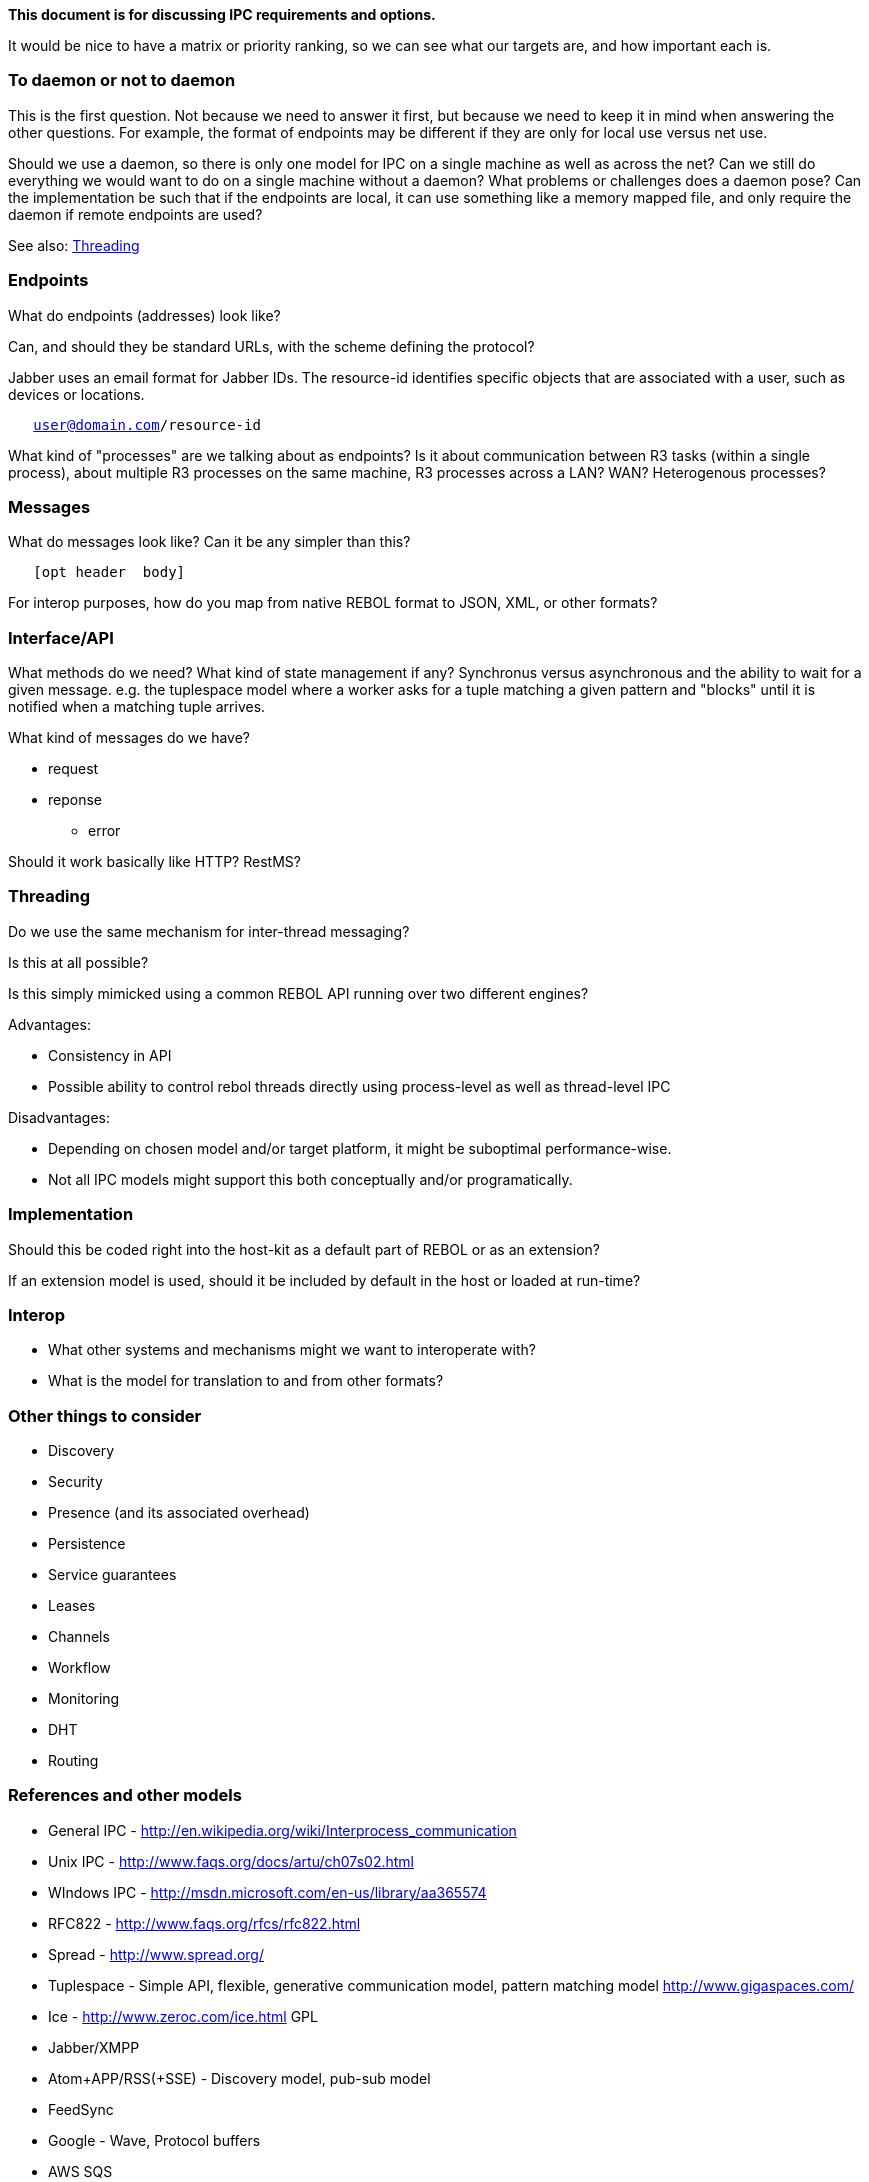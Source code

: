 *This document is for discussing IPC requirements and options.*

It would be nice to have a matrix or priority ranking, so we can see
what our targets are, and how important each is.


To daemon or not to daemon
~~~~~~~~~~~~~~~~~~~~~~~~~~

This is the first question. Not because we need to answer it first, but
because we need to keep it in mind when answering the other questions.
For example, the format of endpoints may be different if they are only
for local use versus net use.

Should we use a daemon, so there is only one model for IPC on a single
machine as well as across the net? Can we still do everything we would
want to do on a single machine without a daemon? What problems or
challenges does a daemon pose? Can the implementation be such that if
the endpoints are local, it can use something like a memory mapped file,
and only require the daemon if remote endpoints are used?

See also: link:IPC_-_Inter-process_communication#Threading[Threading]


Endpoints
~~~~~~~~~

What do endpoints (addresses) look like?

Can, and should they be standard URLs, with the scheme defining the
protocol?

Jabber uses an email format for Jabber IDs. The resource-id identifies
specific objects that are associated with a user, such as devices or
locations.

`   user@domain.com/resource-id`

What kind of "processes" are we talking about as endpoints? Is it about
communication between R3 tasks (within a single process), about multiple
R3 processes on the same machine, R3 processes across a LAN? WAN?
Heterogenous processes?


Messages
~~~~~~~~

What do messages look like? Can it be any simpler than this?

`   [opt header  body]`

For interop purposes, how do you map from native REBOL format to JSON,
XML, or other formats?


Interface/API
~~~~~~~~~~~~~

What methods do we need? What kind of state management if any?
Synchronus versus asynchronous and the ability to wait for a given
message. e.g. the tuplespace model where a worker asks for a tuple
matching a given pattern and "blocks" until it is notified when a
matching tuple arrives.

What kind of messages do we have?

* request
* reponse
** error

Should it work basically like HTTP? RestMS?


Threading
~~~~~~~~~

Do we use the same mechanism for inter-thread messaging?

Is this at all possible?

Is this simply mimicked using a common REBOL API running over two
different engines?

Advantages:

* Consistency in API
* Possible ability to control rebol threads directly using process-level
as well as thread-level IPC

Disadvantages:

* Depending on chosen model and/or target platform, it might be
suboptimal performance-wise.
* Not all IPC models might support this both conceptually and/or
programatically.


Implementation
~~~~~~~~~~~~~~

Should this be coded right into the host-kit as a default part of REBOL
or as an extension?

If an extension model is used, should it be included by default in the
host or loaded at run-time?


Interop
~~~~~~~

* What other systems and mechanisms might we want to interoperate with?
* What is the model for translation to and from other formats?


Other things to consider
~~~~~~~~~~~~~~~~~~~~~~~~

* Discovery
* Security
* Presence (and its associated overhead)
* Persistence
* Service guarantees
* Leases
* Channels
* Workflow
* Monitoring
* DHT
* Routing


References and other models
~~~~~~~~~~~~~~~~~~~~~~~~~~~

* General IPC - http://en.wikipedia.org/wiki/Interprocess_communication
* Unix IPC - http://www.faqs.org/docs/artu/ch07s02.html
* WIndows IPC - http://msdn.microsoft.com/en-us/library/aa365574
* RFC822 - http://www.faqs.org/rfcs/rfc822.html

* Spread - http://www.spread.org/
* Tuplespace - Simple API, flexible, generative communication model,
pattern matching model http://www.gigaspaces.com/
* Ice - http://www.zeroc.com/ice.html GPL
* Jabber/XMPP
* Atom+APP/RSS(+SSE) - Discovery model, pub-sub model
* FeedSync
* Google - Wave, Protocol buffers
* AWS SQS
* ESB
* SEDA - http://www.eecs.harvard.edu/~mdw/proj/seda/
* RestMS - http://www.restms.org/
* Live Mesh
* Android - Intent filters, Data Scheme, Data Authority
* map-reduce
* Eclipse - Plug-in based framework

* E - Promises, communicating event loops http://www.erights.org/
* Erlang - Lightweight processes, pattern matching
http://www.erlang.org/index.html
* Limbo - channels
http://en.wikipedia.org/wiki/Interprocess_communication §4.2.5 §8.2.9
§9.8 §9.13 §12.4
* NetLogo - Agents, visualization http://ccl.northwestern.edu/netlogo/
* Termite Scheme - a variant of Scheme intended for distributed
computing, inspired by Erlang http://code.google.com/p/termite/

* AMQP -
http://www.amqp.org/confluence/display/AMQP/Advanced+Message+Queuing+Protocol
* JMS
* MQ
* SOAP - http://en.wikipedia.org/wiki/SOAP
* Tibco SmartSockets -
http://www.tibco.com/multimedia/ds-smartsockets_tcm8-827.pdf
* WCF - http://msdn.microsoft.com/en-us/library/ee354381.aspx
* WebDAV - http://www.webdav.org/ http://en.wikipedia.org/wiki/WebDAV
* WSDL - http://www.w3.org/TR/wsdl
* Yahoo Pipes - http://pipes.yahoo.com/pipes/
* XML-RPC


Dialect thoughts
~~~~~~~~~~~~~~~~

* connect
* disconnect
* find/discover
* join
* call
* send
* receive/recv
* reply
* respond
* tag
* log
* answer/hello?
* hello
* goodbye
* ask
* query
* lookup
* start
* stop
* restart
* shutdown
* quit
* leave
* check
* who's-there?
* lease
* expired?
* still-working?
* job status
* service provider
* monitor
** service monitor
** job monitor
* request producer/job maker
* job manager/job controller
